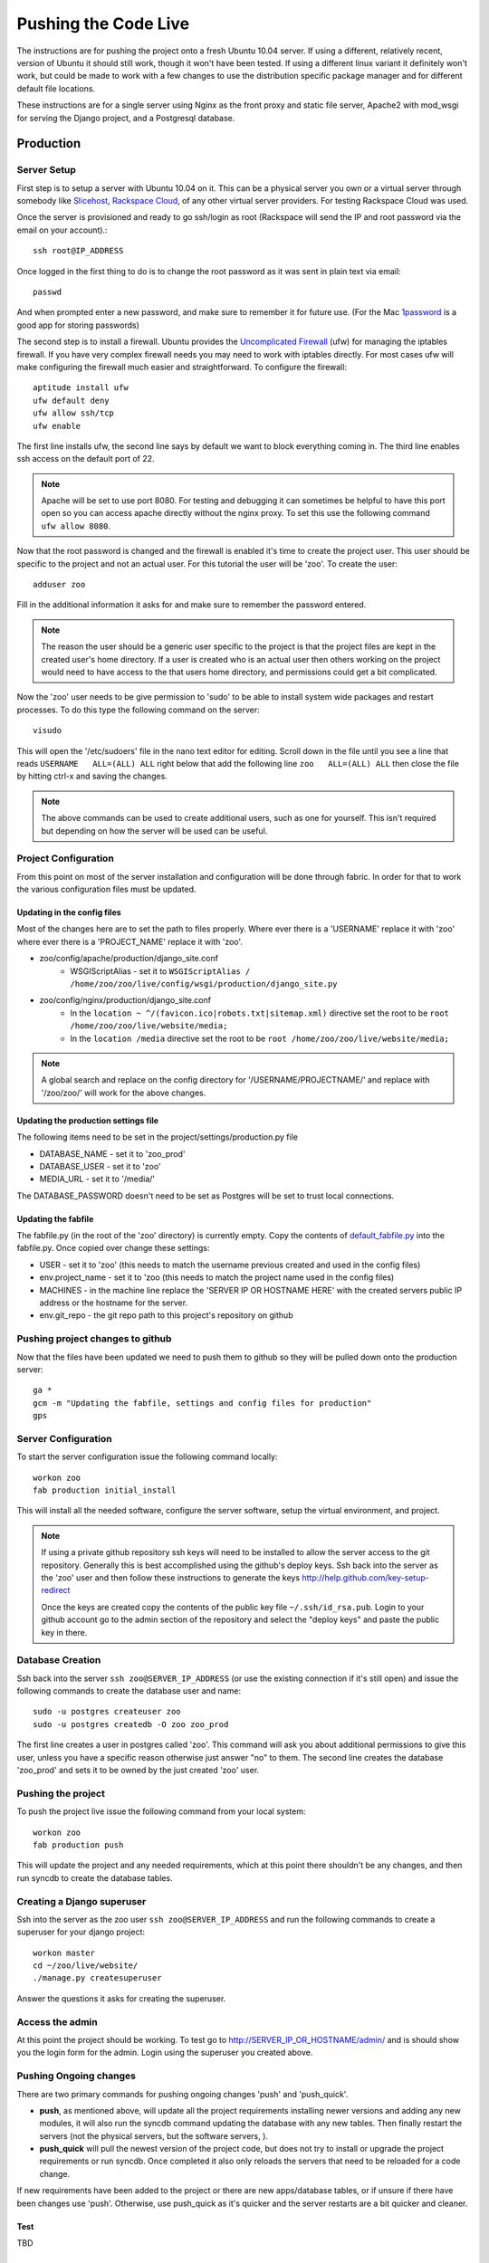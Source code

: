 Pushing the Code Live
**************************
The instructions are for pushing the project onto a fresh Ubuntu 10.04 server. If using a different, relatively recent, version of Ubuntu it should still work, though it won't have been tested. If using a different linux variant it definitely won't work, but could be made to work with a few changes to use the distribution specific package manager and for different default file locations.

These instructions are for a single server using Nginx as the front proxy and static file server, Apache2 with mod_wsgi for serving the Django project, and a Postgresql database.




Production
======================

Server Setup
----------------------------------------
First step is to setup a server with Ubuntu 10.04 on it. This can be a physical server you own or a virtual server through somebody like `Slicehost <http://www.slicehost.com/>`_, `Rackspace Cloud <http://rackspacecloud.com>`_, of any other virtual server providers. For testing Rackspace Cloud was used.

Once the server is provisioned and ready to go ssh/login as root (Rackspace will send the IP and root password via the email on your account).::

    ssh root@IP_ADDRESS 

Once logged in the first thing to do is to change the root password as it was sent in plain text via email::

    passwd
    
And when prompted enter a new password, and make sure to remember it for future use. (For the Mac `1password <http://agilewebsolutions.com/products/1Password>`_ is a good app for storing passwords)

The second step is to install a firewall. Ubuntu provides the `Uncomplicated Firewall <https://help.ubuntu.com/community/UFW>`_ (ufw) for managing the iptables firewall. If you have very complex firewall needs you may need to work with iptables directly. For most cases ufw will make configuring the firewall much easier and straightforward. To configure the firewall::

    aptitude install ufw
    ufw default deny
    ufw allow ssh/tcp
    ufw enable

The first line installs ufw, the second line says by default we want to block everything coming in. The third line enables ssh access on the default port of 22.

.. note::

    Apache will be set to use port 8080. For testing and debugging it can sometimes be helpful to have this port open so you can access apache directly without the nginx proxy. To set this use the following command ``ufw allow 8080``.

Now that the root password is changed and the firewall is enabled it's time to create the project user. This user should be specific to the project and not an actual user. For this tutorial the user will be 'zoo'. To create the user::

    adduser zoo

Fill in the additional information it asks for and make sure to remember the password entered.

.. note:: 

    The reason the user should be a generic user specific to the project is that the project files are kept in the created user's home directory. If a user is created who is an actual user then others working on the project would need to have access to the that users home directory, and permissions could get a bit complicated.

Now the 'zoo' user needs to be give permission to 'sudo' to be able to install system wide packages and restart processes. To do this type the following command on the server::

    visudo

This will open the '/etc/sudoers' file in the nano text editor for editing. Scroll down in the file until you see a line that reads ``USERNAME   ALL=(ALL) ALL`` right below that add the following line ``zoo   ALL=(ALL) ALL`` then close the file by hitting ctrl-x and saving the changes.

.. note::

    The above commands can be used to create additional users, such as one for yourself. This isn't required but depending on how the server will be used can be useful.

Project Configuration
---------------------------
From this point on most of the server installation and configuration will be done through fabric. In order for that to work the various configuration files must be updated.

Updating in the config files
^^^^^^^^^^^^^^^^^^^^^^^^^^^^^^^
Most of the changes here are to set the path to files properly. Where ever there is a 'USERNAME' replace it with 'zoo' where ever there is a 'PROJECT_NAME' replace it with 'zoo'.

* zoo/config/apache/production/django_site.conf
    * WSGIScriptAlias - set it to ``WSGIScriptAlias / /home/zoo/zoo/live/config/wsgi/production/django_site.py``
* zoo/config/nginx/production/django_site.conf
    * In the ``location ~ ^/(favicon.ico|robots.txt|sitemap.xml)`` directive set the root to be ``root /home/zoo/zoo/live/website/media;``
    * In the ``location /media`` directive set the root to be ``root /home/zoo/zoo/live/website/media;``

.. note::

    A global search and replace on the config directory for '/USERNAME/PROJECTNAME/' and replace with '/zoo/zoo/' will work for the above changes.
    
Updating the production settings file
^^^^^^^^^^^^^^^^^^^^^^^^^^^^^^^^^^^^^^^^^^^
The following items need to be set in the project/settings/production.py file

* DATABASE_NAME - set it to 'zoo_prod'
* DATABASE_USER - set it to 'zoo'
* MEDIA_URL - set it to '/media/'

The DATABASE_PASSWORD doesn't need to be set as Postgres will be set to trust local connections.

Updating the fabfile
^^^^^^^^^^^^^^^^^^^^^^^^^^^^^^^^^^^^^^^^
The fabfile.py (in the root of the 'zoo' directory) is currently empty. Copy the contents of `default_fabfile.py <http://github.com/punteney/fabric_helpers/blob/master/default_fabfile.py>`_ into the fabfile.py. Once copied over change these settings:

* USER - set it to 'zoo' (this needs to match the username previous created and used in the config files)
* env.project_name - set it to 'zoo (this needs to match the project name used in the config files)
* MACHINES - in the machine line replace the 'SERVER IP OR HOSTNAME HERE' with the created servers public IP address or the hostname for the server.
* env.git_repo - the git repo path to this project's repository on github

Pushing project changes to github
--------------------------------------
Now that the files have been updated we need to push them to github so they will be pulled down onto the production server::

    ga *
    gcm -m "Updating the fabfile, settings and config files for production"
    gps


Server Configuration
---------------------------
To start the server configuration issue the following command locally::

    workon zoo
    fab production initial_install

This will install all the needed software, configure the server software, setup the virtual environment, and project.

.. note::

    If using a private github repository ssh keys will need to be installed to allow the server access to the git repository. Generally this is best accomplished using the github's deploy keys. Ssh back into the server as the 'zoo' user and then follow these instructions to generate the keys http://help.github.com/key-setup-redirect 
    
    Once the keys are created copy the contents of the public key file ``~/.ssh/id_rsa.pub``. Login to your github account go to the admin section of the repository and select the "deploy keys" and paste the public key in there.


Database Creation
-------------------------
Ssh back into the server ``ssh zoo@SERVER_IP_ADDRESS`` (or use the existing connection if it's still open) and issue the following commands to create the database user and name::

    sudo -u postgres createuser zoo
    sudo -u postgres createdb -O zoo zoo_prod

The first line creates a user in postgres called 'zoo'. This command will ask you about additional permissions to give this user, unless you have a specific reason otherwise just answer "no" to them. The second line creates the database 'zoo_prod' and sets it to be owned by the just created 'zoo' user. 

Pushing the project
--------------------------
To push the project live issue the following command from your local system::

    workon zoo
    fab production push
    
This will update the project and any needed requirements, which at this point there shouldn't be any changes, and then run syncdb to create the database tables.


Creating a Django superuser
-----------------------------------
Ssh into the server as the zoo user ``ssh zoo@SERVER_IP_ADDRESS`` and run the following commands to create a superuser for your django project::

    workon master
    cd ~/zoo/live/website/
    ./manage.py createsuperuser

Answer the questions it asks for creating the superuser.

Access the admin
--------------------
At this point the project should be working. To test go to http://SERVER_IP_OR_HOSTNAME/admin/ and is should show you the login form for the admin. Login using the superuser you created above.



Pushing Ongoing changes
-----------------------------
There are two primary commands for pushing ongoing changes 'push' and 'push_quick'.

* **push**, as mentioned above, will update all the project requirements installing newer versions and adding any new modules, it will also run the syncdb command updating the database with any new tables. Then finally restart the servers (not the physical servers, but the software servers, ).
* **push_quick** will pull the newest version of the project code, but does not try to install or upgrade the project requirements or run syncdb. Once completed it also only reloads the servers that need to be reloaded for a code change.

If new requirements have been added to the project or there are new apps/database tables, or if unsure if there have been changes use 'push'. Otherwise, use push_quick as it's quicker and the server restarts are a bit quicker and cleaner.

Test
^^^^^^^^^^^^^^^
TBD

Staging
^^^^^^^^^^^^^^^
TBD



Fabric
------------

Fabric Helpers
^^^^^^^^^^^^^^^^^^^^^^

Fabric File Setup
^^^^^^^^^^^^^^^^^^^^^^^^^^

Required Packages
-------------------------

Python Packages
^^^^^^^^^^^^^^^^

OS Packages
^^^^^^^^^^^^^^^^^^^

Initial Setup of Servers
-----------------------------


Pushing Changes
----------------------

Rolling back and Reverting
-----------------------------


